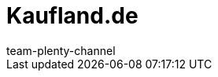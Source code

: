 = Kaufland.de
:lang: de
:author: team-plenty-channel
:keywords: 
:position: 115
:url: maerkte/kaufland-de
:id: Y8RAT65
